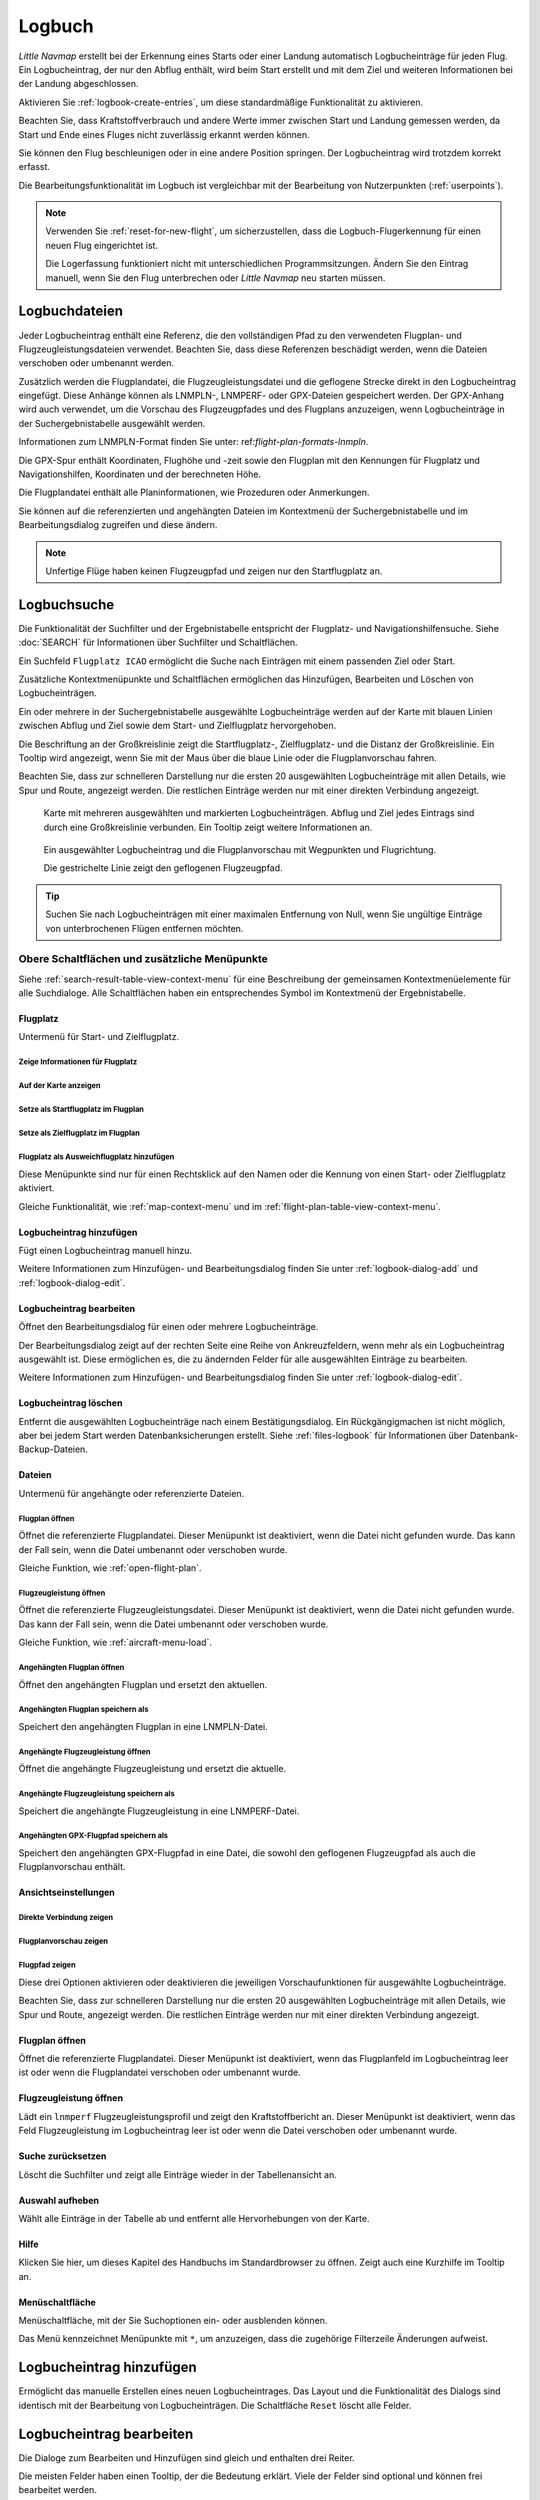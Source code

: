 Logbuch
-------

*Little Navmap* erstellt bei der Erkennung eines Starts oder einer
Landung automatisch Logbucheinträge für jeden Flug. Ein Logbucheintrag,
der nur den Abflug enthält, wird beim Start erstellt und mit dem Ziel
und weiteren Informationen bei der Landung abgeschlossen.

Aktivieren Sie :ref:`logbook-create-entries`, um diese standardmäßige
Funktionalität zu aktivieren.

Beachten Sie, dass Kraftstoffverbrauch
und andere Werte immer zwischen Start und Landung gemessen werden,
da Start und Ende eines Fluges nicht zuverlässig erkannt werden können.

Sie können den Flug beschleunigen oder in eine andere Position springen. Der Logbucheintrag wird trotzdem korrekt erfasst.

Die Bearbeitungsfunktionalität im Logbuch ist vergleichbar mit der
Bearbeitung von Nutzerpunkten (:ref:`userpoints`).

.. note::

      Verwenden Sie :ref:`reset-for-new-flight`, um sicherzustellen,
      dass die Logbuch-Flugerkennung für einen neuen Flug eingerichtet ist.

      Die Logerfassung funktioniert nicht mit unterschiedlichen Programmsitzungen.
      Ändern Sie den Eintrag manuell, wenn Sie den Flug unterbrechen oder
      *Little Navmap* neu starten müssen.


Logbuchdateien
~~~~~~~~~~~~~~~~~~~~~~~~~~~~~~~~~~~~~

Jeder Logbucheintrag enthält eine Referenz, die den vollständigen Pfad zu den verwendeten Flugplan- und Flugzeugleistungsdateien verwendet. Beachten Sie, dass diese Referenzen beschädigt werden, wenn die Dateien verschoben oder umbenannt werden.

Zusätzlich werden die Flugplandatei, die Flugzeugleistungsdatei und die geflogene Strecke direkt in den Logbucheintrag eingefügt. Diese Anhänge können als LNMPLN-, LNMPERF- oder GPX-Dateien gespeichert werden. Der GPX-Anhang wird auch verwendet, um die Vorschau des Flugzeugpfades und des Flugplans anzuzeigen, wenn Logbucheinträge in der Suchergebnistabelle ausgewählt werden.

Informationen zum LNMPLN-Format finden Sie unter: ref:`flight-plan-formats-lnmpln`.

Die GPX-Spur enthält Koordinaten, Flughöhe und -zeit sowie den Flugplan mit den Kennungen für Flugplatz und Navigationshilfen, Koordinaten und der berechneten Höhe.

Die Flugplandatei enthält alle Planinformationen, wie Prozeduren oder Anmerkungen.

Sie können auf die referenzierten und angehängten Dateien im Kontextmenü der Suchergebnistabelle und im Bearbeitungsdialog zugreifen und diese ändern.

.. note::

    Unfertige Flüge haben keinen Flugzeugpfad und zeigen nur den Startflugplatz an.

.. _logbook-search:

Logbuchsuche
~~~~~~~~~~~~~~~~~~~~~~~~~~~~~~~~~~~~~

Die Funktionalität der Suchfilter und der Ergebnistabelle entspricht der
Flugplatz- und Navigationshilfensuche. Siehe :doc:`SEARCH` für
Informationen über Suchfilter und Schaltflächen.

Ein Suchfeld ``Flugplatz ICAO`` ermöglicht die Suche nach Einträgen mit einem passenden Ziel oder Start.

Zusätzliche Kontextmenüpunkte und Schaltflächen ermöglichen das
Hinzufügen, Bearbeiten und Löschen von Logbucheinträgen.

Ein oder mehrere in der Suchergebnistabelle ausgewählte Logbucheinträge
werden auf der Karte mit blauen Linien
zwischen Abflug und Ziel sowie dem Start- und Zielflugplatz hervorgehoben.

Die Beschriftung an der Großkreislinie zeigt die Startflugplatz-,
Zielflugplatz- und die Distanz der Großkreislinie. Ein Tooltip wird angezeigt, wenn
Sie mit der Maus über die blaue Linie oder die Flugplanvorschau fahren.

Beachten Sie, dass zur schnelleren Darstellung nur die ersten 20 ausgewählten Logbucheinträge mit allen Details, wie Spur und Route, angezeigt werden. Die restlichen Einträge werden nur mit einer direkten Verbindung angezeigt.

.. figure:: ../images/logbook.jpg

        Karte mit mehreren ausgewählten und markierten
        Logbucheinträgen. Abflug und Ziel jedes Eintrags sind durch eine Großkreislinie
        verbunden. Ein Tooltip zeigt weitere Informationen an.



.. figure:: ../images/logbook_preview.jpg

      Ein ausgewählter Logbucheintrag und die Flugplanvorschau mit Wegpunkten und Flugrichtung.

      Die gestrichelte Linie zeigt den geflogenen Flugzeugpfad.


.. tip::

      Suchen Sie nach Logbucheinträgen mit einer maximalen Entfernung von Null,
      wenn Sie ungültige Einträge von unterbrochenen Flügen entfernen möchten.

.. _logbook-top-buttons:

Obere Schaltflächen und zusätzliche Menüpunkte
^^^^^^^^^^^^^^^^^^^^^^^^^^^^^^^^^^^^^^^^^^^^^^^^

Siehe :ref:`search-result-table-view-context-menu` für
eine Beschreibung der gemeinsamen Kontextmenüelemente für alle
Suchdialoge. Alle Schaltflächen haben ein entsprechendes Symbol
im Kontextmenü der Ergebnistabelle.

Flugplatz
'''''''''''''''''''''''''''''''''''''''''''''''''''''''''''''''''''''''

Untermenü für Start- und Zielflugplatz.

|Show Information| Zeige Informationen für Flugplatz
"""""""""""""""""""""""""""""""""""""""""""""""""""""""""""""

|Show on Map| Auf der Karte anzeigen
"""""""""""""""""""""""""""""""""""""""""""""""""""""""""""""

|Set as Flight Plan Departure| Setze als Startflugplatz im Flugplan
"""""""""""""""""""""""""""""""""""""""""""""""""""""""""""""""""""""""""""

|Set as Flight Plan Destination| Setze als Zielflugplatz im Flugplan
""""""""""""""""""""""""""""""""""""""""""""""""""""""""""""""""""""""

|Set as Flight Plan Alternate| Flugplatz als Ausweichflugplatz hinzufügen
""""""""""""""""""""""""""""""""""""""""""""""""""""""""""""""""""""""""""""""""

Diese Menüpunkte sind nur für einen Rechtsklick auf den Namen oder die Kennung von einen Start- oder Zielflugplatz aktiviert.

Gleiche Funktionalität, wie :ref:`map-context-menu` und im :ref:`flight-plan-table-view-context-menu`.

.. _logbook-add:

|Add Logbook Entry| Logbucheintrag hinzufügen
'''''''''''''''''''''''''''''''''''''''''''''''''

Fügt einen Logbucheintrag manuell hinzu.

Weitere Informationen zum Hinzufügen- und Bearbeitungsdialog finden Sie unter
:ref:`logbook-dialog-add` und :ref:`logbook-dialog-edit`.

|Edit Logbook Entry| Logbucheintrag bearbeiten
'''''''''''''''''''''''''''''''''''''''''''''''''''''''''''''''''''''''

Öffnet den Bearbeitungsdialog für einen oder mehrere Logbucheinträge.

Der Bearbeitungsdialog zeigt auf der rechten Seite eine Reihe von
Ankreuzfeldern, wenn mehr als ein Logbucheintrag ausgewählt ist. Diese
ermöglichen es, die zu ändernden Felder für alle ausgewählten Einträge
zu bearbeiten.

Weitere Informationen zum Hinzufügen- und Bearbeitungsdialog finden Sie unter
:ref:`logbook-dialog-edit`.

|Delete Logbook Entry| Logbucheintrag löschen
'''''''''''''''''''''''''''''''''''''''''''''''''''''''''''''''''''''''

Entfernt die ausgewählten Logbucheinträge nach einem Bestätigungsdialog.
Ein Rückgängigmachen ist nicht möglich, aber bei jedem Start werden
Datenbanksicherungen erstellt. Siehe :ref:`files-logbook` für
Informationen über Datenbank-Backup-Dateien.

Dateien
'''''''''''''''''''''''''''''''''''''''''''''''''''''''''''''''''''''''

Untermenü für angehängte oder referenzierte Dateien.

|Open Flight Plan| Flugplan öffnen
"""""""""""""""""""""""""""""""""""""""""""""

Öffnet die referenzierte Flugplandatei.
Dieser Menüpunkt ist deaktiviert, wenn die Datei nicht gefunden wurde.
Das kann der Fall sein, wenn die Datei umbenannt oder verschoben wurde.

Gleiche Funktion, wie :ref:`open-flight-plan`.

|Open Aircraft Performance| Flugzeugleistung öffnen
""""""""""""""""""""""""""""""""""""""""""""""""""""""""""""

Öffnet die referenzierte Flugzeugleistungsdatei.
Dieser Menüpunkt ist deaktiviert, wenn die Datei nicht gefunden wurde.
Das kann der Fall sein, wenn die Datei umbenannt oder verschoben wurde.

Gleiche Funktion, wie :ref:`aircraft-menu-load`.

Angehängten Flugplan öffnen
"""""""""""""""""""""""""""""""""

Öffnet den angehängten Flugplan und ersetzt den aktuellen.

Angehängten Flugplan speichern als
"""""""""""""""""""""""""""""""""""

Speichert den angehängten Flugplan in eine LNMPLN-Datei.

Angehängte Flugzeugleistung öffnen
""""""""""""""""""""""""""""""""""""

Öffnet die angehängte Flugzeugleistung und ersetzt die aktuelle.

Angehängte Flugzeugleistung speichern als
""""""""""""""""""""""""""""""""""""""""""""

Speichert die angehängte Flugzeugleistung in eine LNMPERF-Datei.

Angehängten GPX-Flugpfad speichern als
""""""""""""""""""""""""""""""""""""""""""""

Speichert den angehängten GPX-Flugpfad in eine Datei, die sowohl den geflogenen Flugzeugpfad als auch die Flugplanvorschau enthält.

Ansichtseinstellungen
'''''''''''''''''''''''''''''''''''''''''''''''''''''''''''''''''''''''

Direkte Verbindung zeigen
"""""""""""""""""""""""""""""""""

Flugplanvorschau zeigen
"""""""""""""""""""""""""""""""""

Flugpfad zeigen
"""""""""""""""""""""""""""""""""

Diese drei Optionen aktivieren oder deaktivieren die jeweiligen Vorschaufunktionen für ausgewählte Logbucheinträge.

Beachten Sie, dass zur schnelleren Darstellung nur die ersten 20 ausgewählten Logbucheinträge mit allen Details, wie Spur und Route, angezeigt werden. Die restlichen Einträge werden nur mit einer direkten Verbindung angezeigt.

.. _open-flight-plan-logbook:

|Open Flight Plan| Flugplan öffnen
'''''''''''''''''''''''''''''''''''''''''''''''''''''''''''''''''''''''

Öffnet die referenzierte Flugplandatei. Dieser Menüpunkt ist
deaktiviert, wenn das Flugplanfeld im Logbucheintrag leer ist oder wenn
die Flugplandatei verschoben oder umbenannt wurde.

.. _aircraft-menu-load-logbook:

|Open Aircraft Performance| Flugzeugleistung öffnen
'''''''''''''''''''''''''''''''''''''''''''''''''''''''''''''''''''''''

Lädt ein ``lnmperf`` Flugzeugleistungsprofil und zeigt den
Kraftstoffbericht an. Dieser Menüpunkt ist deaktiviert, wenn das Feld
Flugzeugleistung im Logbucheintrag leer ist oder wenn die Datei
verschoben oder umbenannt wurde.

|Reset Search| Suche zurücksetzen
'''''''''''''''''''''''''''''''''''''''''''''''''''''''''''''''''''''''

Löscht die Suchfilter und zeigt alle Einträge wieder in der
Tabellenansicht an.

|Clear Selection| Auswahl aufheben
'''''''''''''''''''''''''''''''''''''''''''''''''''''''''''''''''''''''

Wählt alle Einträge in der Tabelle ab und entfernt alle
Hervorhebungen von der Karte.

|Help| Hilfe
'''''''''''''''''''''''''''''''''''''''''''''''''''''''''''''''''''''''

Klicken Sie hier, um dieses Kapitel des Handbuchs im Standardbrowser zu öffnen.
Zeigt auch eine Kurzhilfe im Tooltip an.

|Menu Button| Menüschaltfläche
'''''''''''''''''''''''''''''''''''''''''''''''''''''''''''''''''''''''

Menüschaltfläche, mit der Sie Suchoptionen ein- oder ausblenden können.

Das Menü kennzeichnet Menüpunkte mit ``*``,
um anzuzeigen, dass die zugehörige Filterzeile Änderungen aufweist.

.. _logbook-dialog-add:

Logbucheintrag hinzufügen
~~~~~~~~~~~~~~~~~~~~~~~~~~~~~~~~~~~~

Ermöglicht das manuelle Erstellen eines neuen Logbucheintrages. Das
Layout und die Funktionalität des Dialogs sind identisch mit der
Bearbeitung von Logbucheinträgen. Die Schaltfläche ``Reset`` löscht alle
Felder.

.. _logbook-dialog-edit:

Logbucheintrag bearbeiten
~~~~~~~~~~~~~~~~~~~~~~~~~~~~~~~~~~~~

Die Dialoge zum Bearbeiten und Hinzufügen sind gleich und enthalten drei
Reiter.

Die meisten Felder haben einen Tooltip, der die Bedeutung erklärt. Viele der Felder sind
optional und können frei bearbeitet werden.

Die Schaltfläche ``Reset`` macht alle manuellen Änderungen rückgängig
und setzt alle Felder wieder in den Ausgangszustand zurück.

Reiter Logbucheintrag
^^^^^^^^^^^^^^^^^^^^^

Zusätzliche Hinweise zu einigen Feldern auf dieser Seite:

-  **Abflug** und **Ziel**: Diese werden automatisch auf einem Flugplatz
   aufgelöst. Koordinaten (nicht angezeigt und nicht editierbar) werden
   dem Abflug- oder Zielflugplatz zugeordnet, wenn sie gefunden werden.
   Der Dialog zeigt den Namen und die Höhe des Flugplatzes an, wenn die
   Kennung gefunden wurde. Andernfalls wird eine Fehlermeldung angezeigt.
-  **Datum und Zeit im Simulator UTC**: Im Simulator eingestellte Zeit
   beim Start oder bei der Landung. Immer UTC.
-  **Lokale wirkliche Zeit**: Echtzeit beim Start oder bei der Landung.
   Wird in Ihrer Ortszeit gespeichert.
-  **Routenbeschreibung**: :doc:`ROUTEDESCR` aus dem Flugplan übernommen.
-  **Flugplandatei** und **Datei für Flugzeugleistung**: Verwendete
   Flugplan- und Leistungsdateien. Dies sind nur Referenzen, die
   ungültig werden, wenn die Dateien verschoben oder umbenannt werden.

Reiter Treibstoff und Gewicht
^^^^^^^^^^^^^^^^^^^^^^^^^^^^^^

Für Flug benötigter und zu ladender Treibstoff werden aus
:ref:`fuel-report` entnommen.

Verbrauchter Kraftstoff ist der verwendete Treibstoff zwischen Start und
Landung.

Reiter Anmerkungen
^^^^^^^^^^^^^^^^^^^^^^^^^^^^^^^^^^

Freies Texteingabefeld, das auch im Tooltip und im Informationsfenster auf dem Reiter ``Logbuch`` angezeigt wird.

Siehe :doc:`REMARKS` für weitere Informationen über die Verwendung von Weblinks in diesem Feld.

Einzelnen Logbucheintrag bearbeiten
^^^^^^^^^^^^^^^^^^^^^^^^^^^^^^^^^^^^^^^^

.. figure:: ../images/logbook_edit.jpg

          Logbucheintrag bearbeiten.

Mehrere Logbucheinträge bearbeiten
^^^^^^^^^^^^^^^^^^^^^^^^^^^^^^^^^^^^^^^^

Wenn mehr als ein Logbucheintrag zur Bearbeitung ausgewählt wurde, zeigt
der Bearbeitungsdialog eine Spalte mit Ankreuzfeldern auf der rechten
Seite der verfügbaren Felder an. Nicht alle Felder stehen für die
Mehrfachbearbeitung zur Verfügung.

Wenn dieses Ankreuzfeld aktiviert ist, wird das Feld auf der linken
Seite entsperrt und der eingegebene Text wird in allen ausgewählten
Logbucheinträgen dem jeweiligen Feld zugeordnet. Nicht angekreuzte
Felder werden für keinen der ausgewählten Einträge geändert.

In Kombination mit der Suchfunktion ermöglicht dies Massenänderungen, wie
das Korrigieren eines ungültigen Flugzeugtyps.

.. figure:: ../images/logbook_bulk_edit.jpg

        Mehrere Logbucheinträge bearbeiten. Für die
        ausgewählten Einträge sind drei Felder zu ändern.

.. _statistics:

Logbuch Statistiken
~~~~~~~~~~~~~~~~~~~~~~~~~~~

Dieser Dialog zeigt zwei Reiter:

#. ``Übersicht`` enthält einen allgemeinen Bericht, der als formatierter
   Text in die Zwischenablage kopiert werden kann.
#. ``Gruppierte Abfragen`` hat oben eine Schaltfläche, die verschiedene
   Berichte in der Tabelle anzeigt. Der Inhalt der Tabelle
   kann als CSV in die Zwischenablage kopiert werden.

Einige Simulatoren melden in seltenen Fällen eine falsche Abflug- und Ankunftszeit, was bei einigen Flügen zu einer negativen Flugzeit führen kann.

Die Logbuchstatistik ignoriert diese ungültigen Simulatorzeitintervalle.

Korrigieren Sie die Abflug- oder Ankunftszeit des Simulators manuell, wenn Sie solche Fälle feststellen.

.. figure:: ../images/logbook_stats.jpg

         Reiter Übersicht im Dialogfeld Logbuch Statistiken.

.. _import-export:

Import und Export
~~~~~~~~~~~~~~~~~

Das vollständige Logbuch kann in eine CSV-Textdatei exportiert (comma separated value)
und auch aus einer CSV-Datei wieder importiert werden.
CSV kann z.B. in *LibreOffice Calc*
oder *Microsoft Excel* geladen werden. Alle Datenfelder können exportiert
und importiert werden, was es ermöglicht, diese Funktion für
Sicherungszwecke zu nutzen.

Der Export und Import kann über die Menüpunkte :ref:`logbook-import-csv`
und :ref:`logbook-export-csv` erfolgen.

Weitere Informationen zum Format finden Sie im Kapitel :ref:`logbook-csv`
weiter unten.

.. _import-xplane:

X-Plane Import
~~~~~~~~~~~~~~

Importiert die X-Plane Logbuchdatei
``.../X-Plane 11/Output/logbooks/X-Plane Pilot.txt`` in die *Little
Navmap* Logbuchdatenbank. Beachten Sie, dass das X-Plane Logbuchformat
limitiert ist und nicht genügend Informationen liefert, um alle Logbuchfelder zu füllen.

Die importierten Logbucheinträge erhalten eine Beschreibung mit dem Text
``Aus X-Plane Logbuch importiert``, die es ermöglicht,
nach den importierten Einträgen zu suchen. Verwenden Sie ein Suchmuster wie
``*Aus X-Plane Logbuch importiert*`` im Suchfeld
``Beschreibung``, um nach allen importierten Einträgen zu suchen.

**Verfügbare Daten im X-Plane Logbuch:**

#. Datum des Fluges
#. Startflugplatz
#. Zielflugplatz
#. Anzahl der Landungen.
   Wird zur Beschreibung hinzugefügt.
#. Dauer des Fluges
#. Zeit zum Überlandfliegen, unter IFR-Bedingungen und bei Nacht.
   Wird zur Beschreibung hinzugefügt.
#. Flugzeugregistrierung
#. Flugzeugtyp

**Beispiel X-Plane Logbuch:**

.. code-block:: none

      I
      1 Version
      2 190917    EDDN    ESNZ   4   0.8   0.0   0.0   0.0  C-STUB  727-100
      2 190917    ESNZ    ESNZ   0   0.1   0.0   0.0   0.0  C-STUB  727-100
      2 190920    LSZR    LSZR   0   0.2   0.0   0.0   0.0    SF34

.. _convert-errors:

.. _convert:

Konvertierung
~~~~~~~~~~~~~

Konvertiert automatisch alle älteren Logbucheinträge, die als
Nutzerpunkte mit dem Typ ``Logbuch`` gesammelt wurden in die neue Datenbank.
Die Konvertierung kopiert diese nach dem Anzeigen eines Informationsdialogs in
das neue Logbuch.

Die Konvertierung funktioniert am besten, wenn das Feld ``Beschreibung``
in den Nutzerpunkten nicht geändert wurde und keine Einträge manuell
eingefügt wurden.

Die konvertierten Logbucheinträge werden an das aktuelle Logbuch
angehängt. Der ursprüngliche Benutzerpunkt vom Typ ``Logbuch`` wird
nicht gelöscht oder geändert.

Die konvertierten Logbucheinträge erhalten eine Beschreibung mit der
Aufschrift ``Aus Nutzerdaten konvertiert``, die es ermöglicht, nach
den importierten Einträgen zu suchen. Verwenden Sie ein Suchmuster wie
``*Aus Nutzerdaten konvertiert*`` im Suchfeld ``Beschreibung``, um nach
allen Einträgen zu suchen.

Es können nicht alle Werte wiederhergestellt werden, aber die
ursprüngliche Beschreibung vom Benutzerpunkt wird in der Beschreibung
des neuen Logbucheintrags gespeichert.

Nach der Konvertierung erscheint ein Warndialog, der alle Probleme
während der Konvertierung anzeigt.

.. figure:: ../images/logbook_conversion.jpg

        Warnungen nach der Konvertierung von Nutzerpunkten in Logbucheinträge

.. _logbook-data-format:

Datenbanksicherungen
~~~~~~~~~~~~~~~~~~~~~~~~

*Little Navmap* erstellt bei jedem Start eine vollständige
Datenbanksicherung, da die Rückgängig-Funktionalität für Logbucheinträge nicht
verfügbar ist.

Sie können den CSV-Export auch verwenden, um Sicherungen manuell zu
erstellen, da CSV den Export des gesamten Datensatzes ermöglicht.

Zu Informationen über Datenbanksicherungsdateien siehe
:ref:`files-logbook`.

.. _logbook-csv:

CSV-Datenformat
~~~~~~~~~~~~~~~

Das englische Zahlenformat (Punkt ``.`` als Dezimaltrennzeichen) wird
beim Import und Export verwendet, um den Austausch von Dateien auf
Computern mit unterschiedlichen Sprach- und Regionaleinstellungen zu
ermöglichen.

*Little Navmap* verwendet die Kodierung
`UTF-8 <https://de.wikipedia.org/wiki/UTF-8>`__ beim Lesen und Schreiben
von Dateien. Dies ist nur relevant, wenn Sie Sonderzeichen, wie Umlaute,
Akzente oder andere verwenden. Andernfalls spielt die Kodierung keine
Rolle.

Wenn eine Anwendung eine CSV-Datei, die von *Little Navmap* exportiert
wurde, nicht lädt, verwenden Sie `LibreOffice
Calc <https://www.libreoffice.org>`__, *Microsoft Excel* oder eine
andere Tabellenkalkulationssoftware, die CSV-Dateien lesen und schreiben
kann, um die exportierte Datei an das von dieser Anwendung erwartete
Format anzupassen.

Detaillierte Informationen zum Format finden Sie unter `Kommagetrennte
Werte <https://de.wikipedia.org/wiki/CSV_(Dateiformat)>`__ in der
Wikipedia.

Die Höhen im exportierten CSV sind immer Fuß und die Entfernungen sind immer NM.

Die erste Zeile des CSV enthält die Feldnamen, falls dies für den Export ausgewählt wurde.

+-----------------------------------+------------------------------------+
| Feldname                          | Beschreibung                       |
+===================================+====================================+
| Aircraft Name                     | Flugzeugbeschreibung, wie          |
|                                   | ``Cessna 172``                     |
+-----------------------------------+------------------------------------+
| Aircraft Type                     | ICAO Typkennung, wie               |
|                                   | ``B732``                           |
+-----------------------------------+------------------------------------+
| Aircraft Registration             | Kennung, z.B. ``N12345``           |
+-----------------------------------+------------------------------------+
| Flightplan Number                 | Flugnummer, falls verfügbar        |
+-----------------------------------+------------------------------------+
| Flightplan Cruise Altitude        | Reiseflughöhe in Fuß               |
+-----------------------------------+------------------------------------+
| Flightplan File                   | Pfad zur Flugplandatei             |
+-----------------------------------+------------------------------------+
| Performance File                  | Pfad zur Flugzeugleistungsdatei    |
+-----------------------------------+------------------------------------+
| Block Fuel                        | Zu ladender Treibstoff aus dem     |
|                                   | Treibstoffbericht                  |
+-----------------------------------+------------------------------------+
| Trip Fuel                         | Benötigter Treibstoff aus dem      |
|                                   | Treibstoffbericht                  |
+-----------------------------------+------------------------------------+
| Used Fuel                         | Tatsächlich verbrauchter           |
|                                   | Treibstoff                         |
+-----------------------------------+------------------------------------+
| Is Jetfuel                        | Treibstofftyp,                     |
|                                   | ``1`` ist Kerosin                  |
+-----------------------------------+------------------------------------+
| Grossweight                       | Gewicht beim Start, lbs            |
+-----------------------------------+------------------------------------+
| Distance                          | Flugplandistanz in NM              |
+-----------------------------------+------------------------------------+
| Distance Flown                    | Tatsächlich geflogene Distanz      |
|                                   | in NM                              |
+-----------------------------------+------------------------------------+
| Departure Ident                   | ICAO Flugplatzkennung              |
+-----------------------------------+------------------------------------+
| Departure Name                    | Flugplatzname                      |
+-----------------------------------+------------------------------------+
| Departure Runway                  | Runway, wenn gefunden              |
+-----------------------------------+------------------------------------+
| Departure Lonx                    | Koordinaten, falls vorhanden und   |
|                                   | Flugplatz gefunden.                |
+-----------------------------------+------------------------------------+
| Departure Laty                    | Wie oben                           |
+-----------------------------------+------------------------------------+
| Departure Alt                     | Flugplatzhöhe beim Abflug in Fuß   |
+-----------------------------------+------------------------------------+
| Departure Time                    | Reale Abflugzeit als Ortszeit      |
+-----------------------------------+------------------------------------+
| Departure Time Sim                | Simulator Abflugzeit in UTC        |
+-----------------------------------+------------------------------------+
| Destination Ident                 | Gleiches wie oben für das Ziel     |
+-----------------------------------+------------------------------------+
| Destination Name                  | wie Abflug                         |
+-----------------------------------+------------------------------------+
| Destination Runway                | wie Abflug                         |
+-----------------------------------+------------------------------------+
| Destination Lonx                  | wie Abflug                         |
+-----------------------------------+------------------------------------+
| Destination Laty                  | wie Abflug                         |
+-----------------------------------+------------------------------------+
| Destination Alt                   | wie Abflug                         |
+-----------------------------------+------------------------------------+
| Destination Time                  | wie Abflug                         |
+-----------------------------------+------------------------------------+
| Destination Time Sim              | wie Abflug                         |
+-----------------------------------+------------------------------------+
| Route string                      | ICAO Routenbeschreibung            |
+-----------------------------------+------------------------------------+
| Simulator                         | ``X-Plane 11``, ``Prepar3D v4``,   |
|                                   | etc.                               |
+-----------------------------------+------------------------------------+
| Description                       | Flugplananmerkungen                |
+-----------------------------------+------------------------------------+
| Flightplan                        | Der Flugplan im LNMPLN             |
|                                   | XML Format                         |
+-----------------------------------+------------------------------------+
| Aircraft Perf                     | Die Flugzeugleistungsdatei im      |
|                                   | LNMPERF XML Format                 |
+-----------------------------------+------------------------------------+
| Aircraft Trail                    | Der geflogene Flugzeugpfad und die |
|                                   | Flugplanvorschau im GPX Format     |
+-----------------------------------+------------------------------------+


.. |Add Logbook Entry| image:: ../images/icon_logdata_add.png
.. |Edit Logbook Entry| image:: ../images/icon_logdata_edit.png
.. |Delete Logbook Entry| image:: ../images/icon_logdata_delete.png
.. |Open Flight Plan| image:: ../images/icon_fileopen.png
.. |Open Aircraft Performance| image:: ../images/icon_aircraftperfload.png
.. |Reset Search| image:: ../images/icon_clear.png
.. |Clear Selection| image:: ../images/icon_clearselection.png
.. |Help| image:: ../images/icon_help.png
.. |Menu Button| image:: ../images/icon_menubutton.png

.. |Show Information| image:: ../images/icon_globals.png
.. |Show on Map| image:: ../images/icon_showonmap.png
.. |Set as Flight Plan Alternate| image:: ../images/icon_airportroutealt.png
.. |Set as Flight Plan Departure| image:: ../images/icon_airportroutedest.png
.. |Set as Flight Plan Destination| image:: ../images/icon_airportroutestart.png
